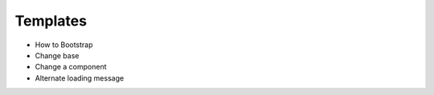 =========
Templates
=========

- How to Bootstrap

- Change base

- Change a component

- Alternate loading message